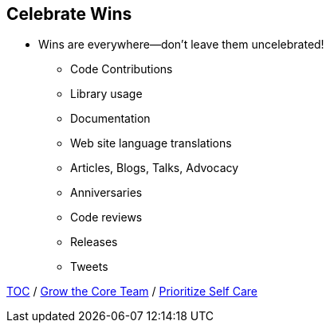 == Celebrate Wins

* Wins are everywhere--don't leave them uncelebrated!
** Code Contributions
** Library usage
** Documentation
** Web site language translations
** Articles, Blogs, Talks, Advocacy
** Anniversaries
** Code reviews
** Releases
** Tweets

link:./00_toc.adoc[TOC] /
link:07_grow_core_team.adoc[Grow the Core Team] /
link:./09_prioritize_self_care.adoc[Prioritize Self Care]
